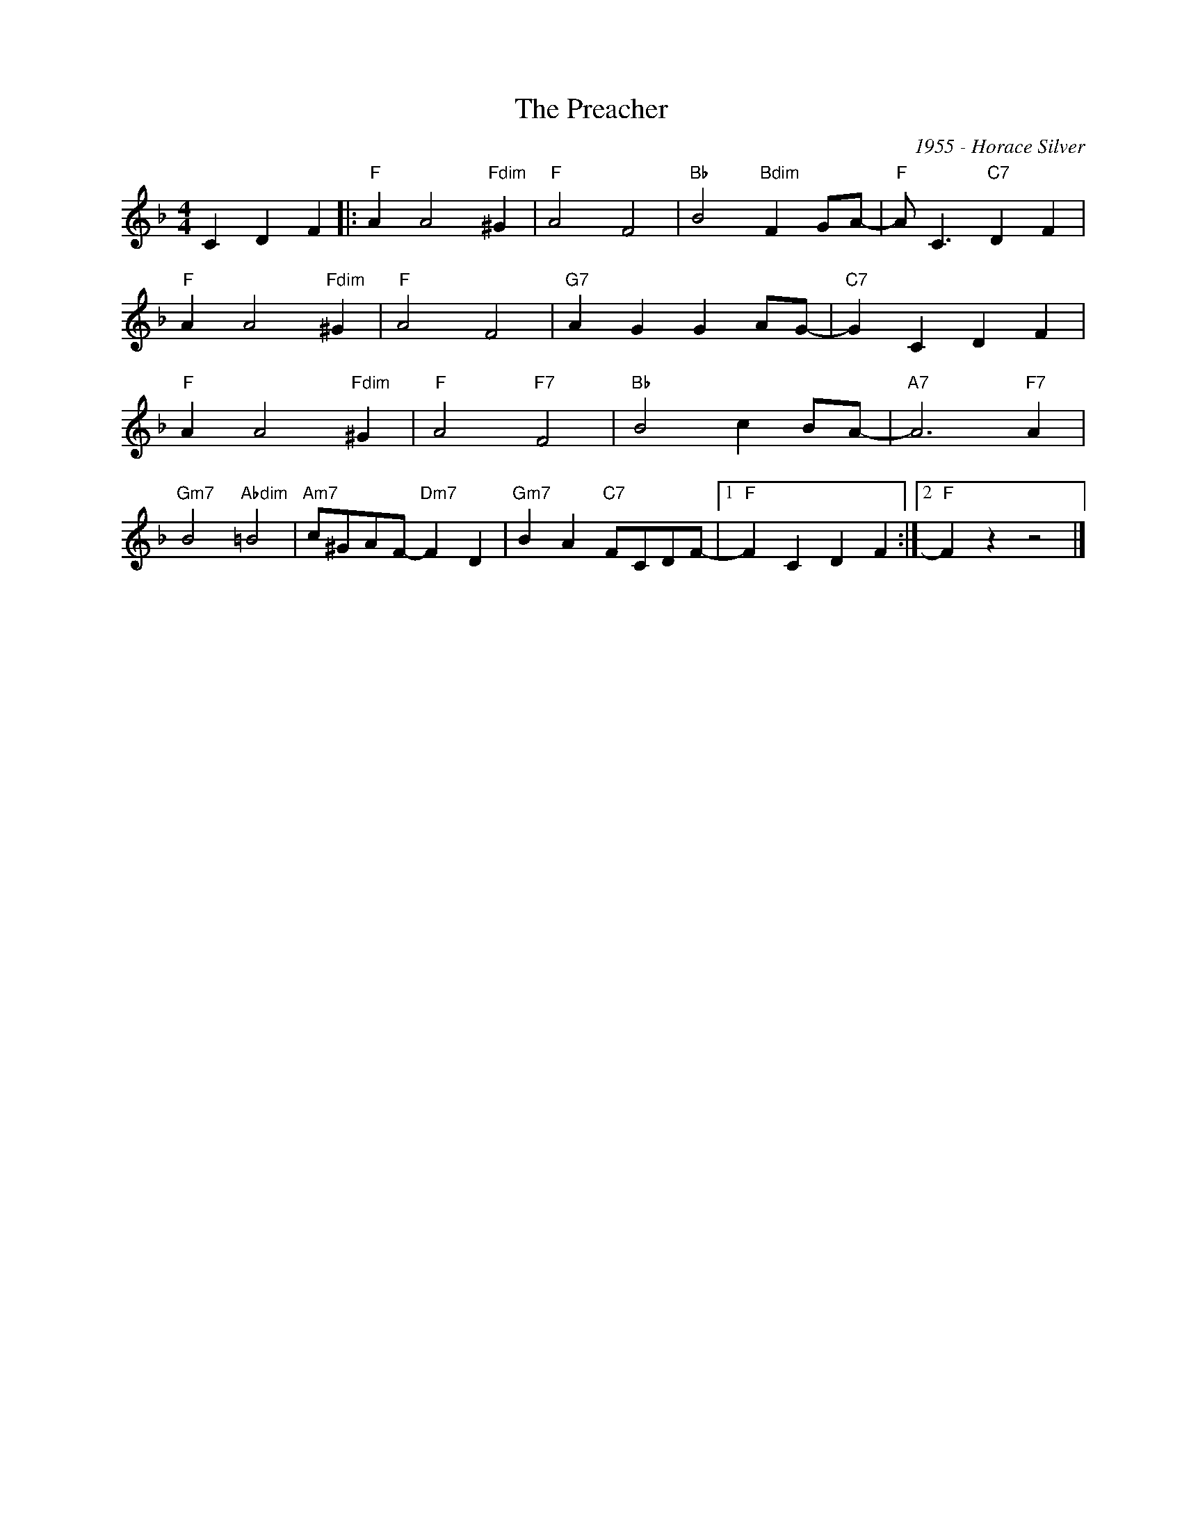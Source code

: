 X:1
T:The Preacher
C:1955 - Horace Silver
Z:Copyright Â© www.realbook.site
L:1/4
M:4/4
I:linebreak $
K:F
V:1 treble nm=" " snm=" "
V:1
 C D F |:"F" A A2"Fdim" ^G |"F" A2 F2 |"Bb" B2"Bdim" F G/A/- |"F" A/ C3/2"C7" D F |$ %5
"F" A A2"Fdim" ^G |"F" A2 F2 |"G7" A G G A/G/- |"C7" G C D F |$"F" A A2"Fdim" ^G |"F" A2"F7" F2 | %11
"Bb" B2 c B/A/- |"A7" A3"F7" A |$"Gm7" B2"Abdim" =B2 |"Am7" c/^G/A/F/-"Dm7" F D | %15
"Gm7" B A"C7" F/C/D/F/- |1"F" F C D F :|2"F" F z z2 |] %18

